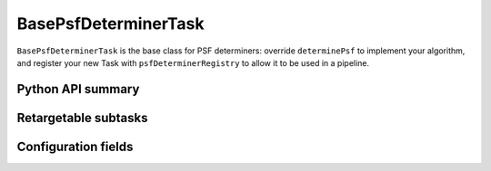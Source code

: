 .. lsst-task-topic:: lsst.meas.algorithms.psfDeterminer.BasePsfDeterminerTask

#####################
BasePsfDeterminerTask
#####################

``BasePsfDeterminerTask`` is the base class for PSF determiners: override ``determinePsf`` to implement your algorithm, and register your new Task with ``psfDeterminerRegistry`` to allow it to be used in a pipeline.


.. _lsst.meas.algorithms.BasePsfDeterminerTask-api:

Python API summary
==================

.. lsst-task-api-summary:: lsst.meas.algorithms.BasePsfDeterminerTask

.. _lsst.meas.algorithms.BasePsfDeterminerTask-subtasks:

Retargetable subtasks
=====================

.. lsst-task-config-subtasks:: lsst.meas.algorithms.BasePsfDeterminerTask

.. _lsst.meas.algorithms.BasePsfDeterminerTask-configs:

Configuration fields
====================

.. lsst-task-config-fields:: lsst.meas.algorithms.BasePsfDeterminerTask
